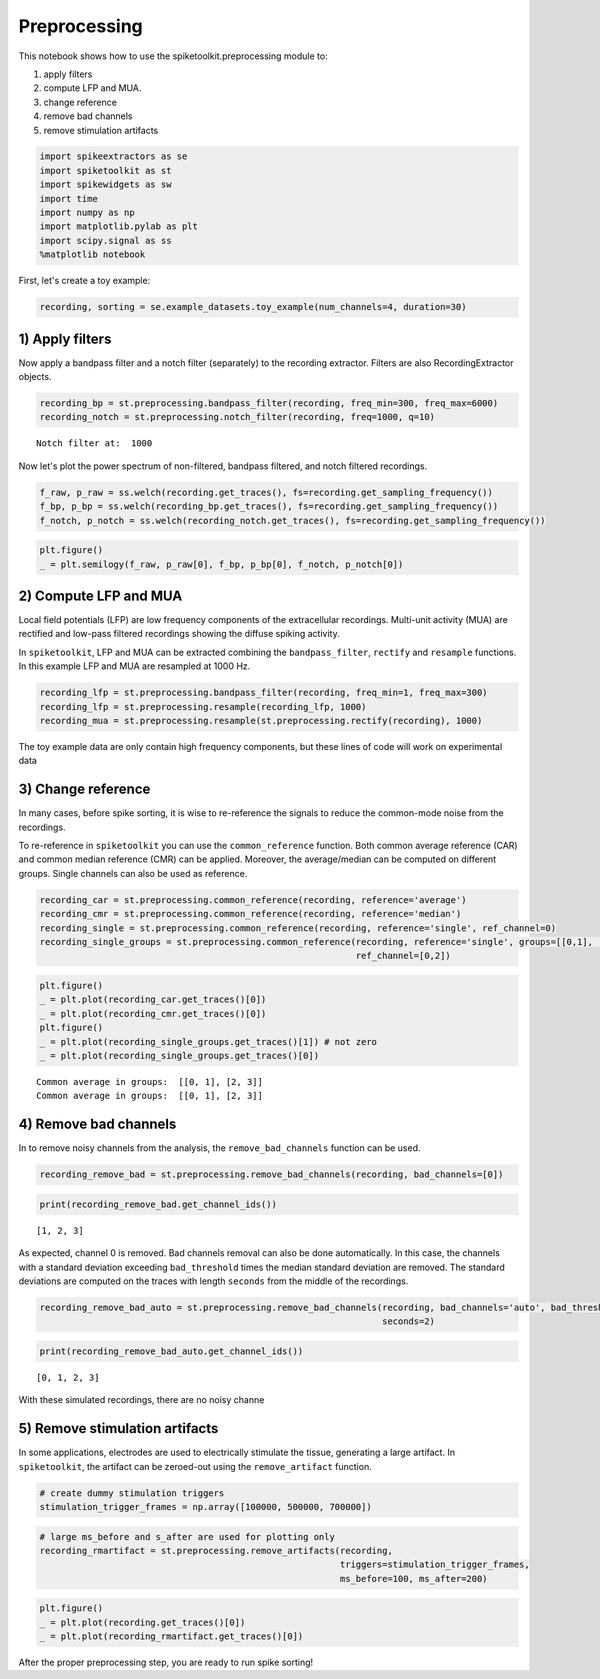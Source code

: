 
Preprocessing
=============

This notebook shows how to use the spiketoolkit.preprocessing module to:

1. apply filters
2. compute LFP and MUA.
3. change reference
4. remove bad channels
5. remove stimulation artifacts


.. code:: python

    import spikeextractors as se
    import spiketoolkit as st
    import spikewidgets as sw
    import time
    import numpy as np
    import matplotlib.pylab as plt
    import scipy.signal as ss
    %matplotlib notebook

First, let's create a toy example:

.. code:: python

    recording, sorting = se.example_datasets.toy_example(num_channels=4, duration=30)

1) Apply filters
----------------

Now apply a bandpass filter and a notch filter (separately) to the
recording extractor. Filters are also RecordingExtractor objects.

.. code:: python

    recording_bp = st.preprocessing.bandpass_filter(recording, freq_min=300, freq_max=6000)
    recording_notch = st.preprocessing.notch_filter(recording, freq=1000, q=10)


.. parsed-literal::

    Notch filter at:  1000


Now let's plot the power spectrum of non-filtered, bandpass filtered,
and notch filtered recordings.

.. code:: python

    f_raw, p_raw = ss.welch(recording.get_traces(), fs=recording.get_sampling_frequency())
    f_bp, p_bp = ss.welch(recording_bp.get_traces(), fs=recording.get_sampling_frequency())
    f_notch, p_notch = ss.welch(recording_notch.get_traces(), fs=recording.get_sampling_frequency())

.. code:: python

    plt.figure()
    _ = plt.semilogy(f_raw, p_raw[0], f_bp, p_bp[0], f_notch, p_notch[0])



.. image:: preprocessing_example_files/preprocessing_example_9_0.png


2) Compute LFP and MUA
----------------------

Local field potentials (LFP) are low frequency components of the
extracellular recordings. Multi-unit activity (MUA) are rectified and
low-pass filtered recordings showing the diffuse spiking activity.

In ``spiketoolkit``, LFP and MUA can be extracted combining the
``bandpass_filter``, ``rectify`` and ``resample`` functions. In this
example LFP and MUA are resampled at 1000 Hz.

.. code:: python

    recording_lfp = st.preprocessing.bandpass_filter(recording, freq_min=1, freq_max=300)
    recording_lfp = st.preprocessing.resample(recording_lfp, 1000)
    recording_mua = st.preprocessing.resample(st.preprocessing.rectify(recording), 1000)

The toy example data are only contain high frequency components, but
these lines of code will work on experimental data

3) Change reference
-------------------

In many cases, before spike sorting, it is wise to re-reference the
signals to reduce the common-mode noise from the recordings.

To re-reference in ``spiketoolkit`` you can use the ``common_reference``
function. Both common average reference (CAR) and common median
reference (CMR) can be applied. Moreover, the average/median can be
computed on different groups. Single channels can also be used as
reference.

.. code:: python

    recording_car = st.preprocessing.common_reference(recording, reference='average')
    recording_cmr = st.preprocessing.common_reference(recording, reference='median')
    recording_single = st.preprocessing.common_reference(recording, reference='single', ref_channel=0)
    recording_single_groups = st.preprocessing.common_reference(recording, reference='single', groups=[[0,1], [2,3]], 
                                                                ref_channel=[0,2])

.. code:: python

    plt.figure()
    _ = plt.plot(recording_car.get_traces()[0])
    _ = plt.plot(recording_cmr.get_traces()[0])
    plt.figure()
    _ = plt.plot(recording_single_groups.get_traces()[1]) # not zero
    _ = plt.plot(recording_single_groups.get_traces()[0])


.. parsed-literal::

    Common average in groups:  [[0, 1], [2, 3]]
    Common average in groups:  [[0, 1], [2, 3]]



.. image:: preprocessing_example_files/preprocessing_example_15_1.png



.. image:: preprocessing_example_files/preprocessing_example_15_2.png


4) Remove bad channels
----------------------

In to remove noisy channels from the analysis, the
``remove_bad_channels`` function can be used.

.. code:: python

    recording_remove_bad = st.preprocessing.remove_bad_channels(recording, bad_channels=[0])

.. code:: python

    print(recording_remove_bad.get_channel_ids())


.. parsed-literal::

    [1, 2, 3]


As expected, channel 0 is removed. Bad channels removal can also be done
automatically. In this case, the channels with a standard deviation
exceeding ``bad_threshold`` times the median standard deviation are
removed. The standard deviations are computed on the traces with length
``seconds`` from the middle of the recordings.

.. code:: python

    recording_remove_bad_auto = st.preprocessing.remove_bad_channels(recording, bad_channels='auto', bad_threshold=2,
                                                                     seconds=2)

.. code:: python

    print(recording_remove_bad_auto.get_channel_ids())


.. parsed-literal::

    [0, 1, 2, 3]


With these simulated recordings, there are no noisy channe

5) Remove stimulation artifacts
-------------------------------

In some applications, electrodes are used to electrically stimulate the
tissue, generating a large artifact. In ``spiketoolkit``, the artifact
can be zeroed-out using the ``remove_artifact`` function.

.. code:: python

    # create dummy stimulation triggers
    stimulation_trigger_frames = np.array([100000, 500000, 700000])

.. code:: python

    # large ms_before and s_after are used for plotting only
    recording_rmartifact = st.preprocessing.remove_artifacts(recording, 
                                                             triggers=stimulation_trigger_frames, 
                                                             ms_before=100, ms_after=200)

.. code:: python

    plt.figure()
    _ = plt.plot(recording.get_traces()[0])
    _ = plt.plot(recording_rmartifact.get_traces()[0])



.. image:: preprocessing_example_files/preprocessing_example_26_0.png


After the proper preprocessing step, you are ready to run spike sorting!
